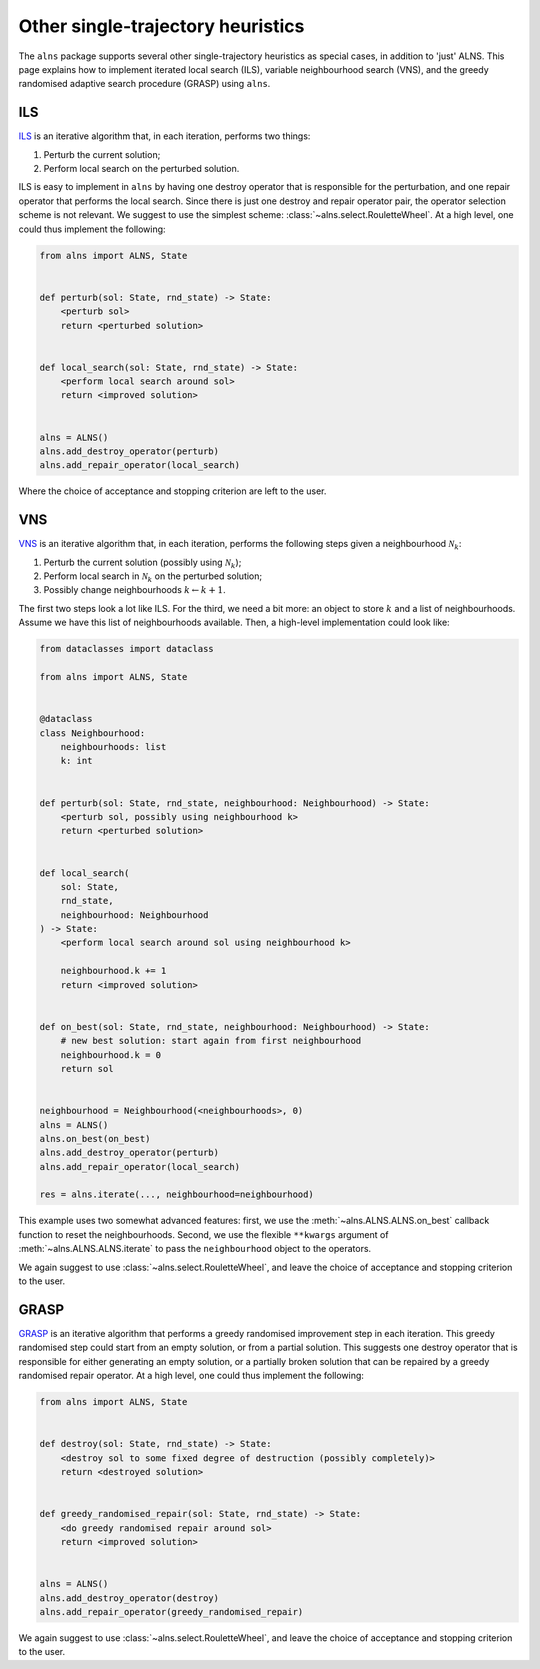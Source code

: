 Other single-trajectory heuristics
==================================

The ``alns`` package supports several other single-trajectory heuristics as special cases, in addition to 'just' ALNS.
This page explains how to implement iterated local search (ILS), variable neighbourhood search (VNS), and the greedy randomised adaptive search procedure (GRASP) using ``alns``.


ILS
---

`ILS <https://en.wikipedia.org/wiki/Iterated_local_search>`_ is an iterative algorithm that, in each iteration, performs two things:

1. Perturb the current solution;
2. Perform local search on the perturbed solution.

ILS is easy to implement in ``alns`` by having one destroy operator that is responsible for the perturbation, and one repair operator that performs the local search.
Since there is just one destroy and repair operator pair, the operator selection scheme is not relevant.
We suggest to use the simplest scheme: :class:`~alns.select.RouletteWheel`.
At a high level, one could thus implement the following:

.. code-block:: python

   from alns import ALNS, State


   def perturb(sol: State, rnd_state) -> State:
       <perturb sol>
       return <perturbed solution>


   def local_search(sol: State, rnd_state) -> State:
       <perform local search around sol>
       return <improved solution>


   alns = ALNS()
   alns.add_destroy_operator(perturb)
   alns.add_repair_operator(local_search)

Where the choice of acceptance and stopping criterion are left to the user.


VNS
---

`VNS <https://en.wikipedia.org/wiki/Variable_neighborhood_search>`_ is an iterative algorithm that, in each iteration, performs the following steps given a neighbourhood :math:`\mathcal{N}_k`:

1. Perturb the current solution (possibly using :math:`\mathcal{N}_k`);
2. Perform local search in :math:`\mathcal{N}_k` on the perturbed solution;
3. Possibly change neighbourhoods :math:`k \gets k + 1`.

The first two steps look a lot like ILS.
For the third, we need a bit more: an object to store :math:`k` and a list of neighbourhoods.
Assume we have this list of neighbourhoods available.
Then, a high-level implementation could look like:

.. code-block:: python

   from dataclasses import dataclass

   from alns import ALNS, State


   @dataclass
   class Neighbourhood:
       neighbourhoods: list
       k: int


   def perturb(sol: State, rnd_state, neighbourhood: Neighbourhood) -> State:
       <perturb sol, possibly using neighbourhood k>
       return <perturbed solution>


   def local_search(
       sol: State,
       rnd_state,
       neighbourhood: Neighbourhood
   ) -> State:
       <perform local search around sol using neighbourhood k>

       neighbourhood.k += 1
       return <improved solution>


   def on_best(sol: State, rnd_state, neighbourhood: Neighbourhood) -> State:
       # new best solution: start again from first neighbourhood
       neighbourhood.k = 0
       return sol


   neighbourhood = Neighbourhood(<neighbourhoods>, 0)
   alns = ALNS()
   alns.on_best(on_best)
   alns.add_destroy_operator(perturb)
   alns.add_repair_operator(local_search)

   res = alns.iterate(..., neighbourhood=neighbourhood)


This example uses two somewhat advanced features: first, we use the :meth:`~alns.ALNS.ALNS.on_best` callback function to reset the neighbourhoods.
Second, we use the flexible ``**kwargs`` argument of :meth:`~alns.ALNS.ALNS.iterate` to pass the ``neighbourhood`` object to the operators.

We again suggest to use :class:`~alns.select.RouletteWheel`, and leave the choice of acceptance and stopping criterion to the user.


GRASP
-----

`GRASP <https://en.wikipedia.org/wiki/Greedy_randomized_adaptive_search_procedure>`_ is an iterative algorithm that performs a greedy randomised improvement step in each iteration.
This greedy randomised step could start from an empty solution, or from a partial solution.
This suggests one destroy operator that is responsible for either generating an empty solution, or a partially broken solution that can be repaired by a greedy randomised repair operator.
At a high level, one could thus implement the following:

.. code-block:: python

   from alns import ALNS, State


   def destroy(sol: State, rnd_state) -> State:
       <destroy sol to some fixed degree of destruction (possibly completely)>
       return <destroyed solution>


   def greedy_randomised_repair(sol: State, rnd_state) -> State:
       <do greedy randomised repair around sol>
       return <improved solution>


   alns = ALNS()
   alns.add_destroy_operator(destroy)
   alns.add_repair_operator(greedy_randomised_repair)

We again suggest to use :class:`~alns.select.RouletteWheel`, and leave the choice of acceptance and stopping criterion to the user.
